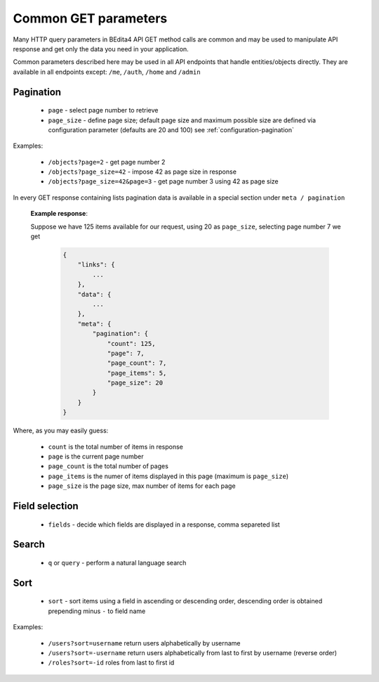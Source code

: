 Common GET parameters
=====================

Many HTTP query parameters in BEdita4 API GET method calls are common and may be used to manipulate API response and get only the data you need in your application.

Common parameters described here may be used in all API endpoints that handle entities/objects directly.
They are available in all endpoints except: ``/me``, ``/auth``, ``/home`` and ``/admin``


Pagination
-----------

  * ``page`` - select page number to retrieve
  * ``page_size`` - define page size; default page size and maximum possible size are defined via configuration parameter (defaults are 20 and 100) see :ref:`configuration-pagination`

Examples:

   *  ``/objects?page=2`` - get page number 2
   *  ``/objects?page_size=42`` - impose 42 as page size in response
   *  ``/objects?page_size=42&page=3`` - get page number 3 using 42 as page size

In every GET response containing lists pagination data is available in a special section under ``meta / pagination``

   **Example response**:

   Suppose we have 125 items available for our request, using 20 as ``page_size``, selecting page number 7 we get

    .. sourcecode:: javascript

        {
            "links": {
                ...
            },
            "data": {
                ...
            },
            "meta": {
                "pagination": {
                    "count": 125,
                    "page": 7,
                    "page_count": 7,
                    "page_items": 5,
                    "page_size": 20
                }
            }
        }

Where, as you may easily guess:

 * ``count`` is the total number of items in response
 * ``page`` is the current page number
 * ``page_count`` is the total number of pages
 * ``page_items`` is the numer of items displayed in this page (maximum is ``page_size``)
 * ``page_size`` is the page size, max number of items for each page


Field selection
---------------

 * ``fields`` - decide which fields are displayed in a response, comma separeted list


Search
------

  * ``q`` or ``query`` - perform a natural language search


Sort
----

  * ``sort`` - sort items using a field in ascending or descending order, descending order is obtained prepending minus ``-`` to field name


Examples:

   *  ``/users?sort=username`` return users alphabetically by username
   *  ``/users?sort=-username`` return users alphabetically from last to first by username (reverse order)
   *  ``/roles?sort=-id`` roles from last to first id

